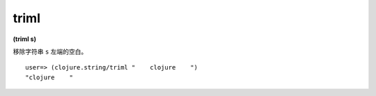 triml
-------

**(triml s)**

移除字符串 ``s`` 左端的空白。

::

    user=> (clojure.string/triml "    clojure    ")
    "clojure    "

